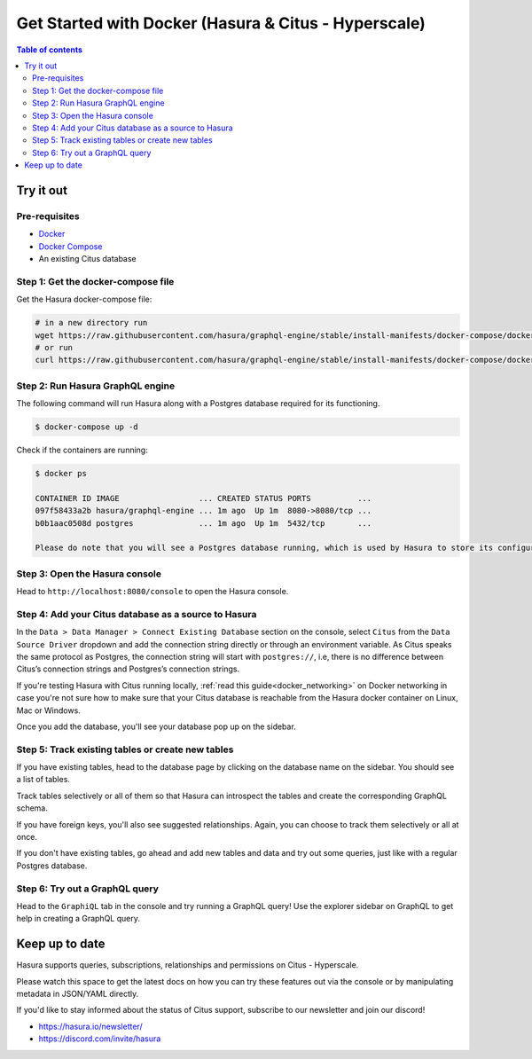 .. meta::
  :description: Hasura with Docker for Citus - Hyperscale
  :keywords: hasura, docs, databases, citus, docker

.. _database_citus_hyperscale_docker:

Get Started with Docker (Hasura & Citus - Hyperscale)
=====================================================

.. contents:: Table of contents
  :backlinks: none
  :depth: 2
  :local:

Try it out
----------

Pre-requisites
^^^^^^^^^^^^^^

- `Docker <https://docs.docker.com/install/>`_
- `Docker Compose <https://docs.docker.com/compose/install/>`_
- An existing Citus database

Step 1: Get the docker-compose file
^^^^^^^^^^^^^^^^^^^^^^^^^^^^^^^^^^^

Get the Hasura docker-compose file:

.. code-block:: bash

   # in a new directory run
   wget https://raw.githubusercontent.com/hasura/graphql-engine/stable/install-manifests/docker-compose/docker-compose.yaml
   # or run
   curl https://raw.githubusercontent.com/hasura/graphql-engine/stable/install-manifests/docker-compose/docker-compose.yaml -o docker-compose.yaml

Step 2: Run Hasura GraphQL engine
^^^^^^^^^^^^^^^^^^^^^^^^^^^^^^^^^

The following command will run Hasura along with a Postgres database required
for its functioning.

.. code-block::  bash

   $ docker-compose up -d

Check if the containers are running:

.. code-block:: bash

  $ docker ps

  CONTAINER ID IMAGE                 ... CREATED STATUS PORTS          ...
  097f58433a2b hasura/graphql-engine ... 1m ago  Up 1m  8080->8080/tcp ...
  b0b1aac0508d postgres              ... 1m ago  Up 1m  5432/tcp       ...

  Please do note that you will see a Postgres database running, which is used by Hasura to store its configuration (Hasura metadata).

Step 3: Open the Hasura console
^^^^^^^^^^^^^^^^^^^^^^^^^^^^^^^

Head to ``http://localhost:8080/console`` to open the Hasura console.

Step 4: Add your Citus database as a source to Hasura
^^^^^^^^^^^^^^^^^^^^^^^^^^^^^^^^^^^^^^^^^^^^^^^^^^^^^

In the ``Data > Data Manager > Connect Existing Database`` section on the console, 
select ``Citus`` from the ``Data Source Driver`` dropdown and add the connection string
directly or through an environment variable. As Citus speaks the same protocol as 
Postgres, the connection string will start with ``postgres://``, i.e, there is no
difference between Citus’s connection strings and Postgres’s connection strings.

.. thumbnail:: /img/graphql/core/databases/citus-hyperscale-postgres/1-add-source.png
   :alt: Add source
   :width: 600px

If you're testing Hasura with Citus running locally, :ref:`read this guide<docker_networking>` on Docker networking in case you're not sure
how to make sure that your Citus database is reachable from the Hasura docker container on Linux, Mac or Windows.


Once you add the database, you'll see your database pop up on the sidebar.

Step 5: Track existing tables or create new tables
^^^^^^^^^^^^^^^^^^^^^^^^^^^^^^^^^^^^^^^^^^^^^^^^^^

If you have existing tables, head to the database page by clicking on the database name on the sidebar. You should see a list of tables.

..
   .. thumbnail:: /img/graphql/core/databases/ms-sql-server/3-manage-mydb.png
      :alt: Manage my-db
      :width: 1000px

Track tables selectively or all of them so that Hasura can introspect the tables and create the corresponding GraphQL schema.

..
   .. thumbnail:: /img/graphql/core/databases/ms-sql-server/4-track-tables.png
      :alt: Track tables
      :width: 1000px

If you have foreign keys, you'll also see suggested relationships. Again, you can choose to track them selectively or all at once.

..
   .. thumbnail:: /img/graphql/core/databases/ms-sql-server/5-track-rels.png
      :alt: Track relationships
      :width: 1000px

If you don't have existing tables, go ahead and add new tables and data and try out some queries, just like with a regular Postgres database.


..
   Step 3: Option 2: Create new tables
   ^^^^^^^^^^^^^^^^^^^^^^^^^^^^^^^^^^^

   If you don't have existing tables, head to the Run SQL window
   to run SQL against your SQL Server database and create tables or hit the Create Table button
   to create a table.

   If you're running raw SQL queries to create your tables, Don't forget to check "track metadata"
   at the bottom of the Run SQL window to make sure Hasura tracks your new database objects 
   in its GraphQL schema.


   .. thumbnail:: /img/graphql/core/databases/ms-sql-server/7-run-sql.png
      :alt: Run SQL to create table
      :width: 1000px


Step 6: Try out a GraphQL query
^^^^^^^^^^^^^^^^^^^^^^^^^^^^^^^

Head to the ``GraphiQL`` tab in the console and try running a GraphQL query! Use the explorer sidebar on GraphQL to get help in creating a GraphQL query.

.. thumbnail:: /img/graphql/core/databases/ms-sql-server/6-make-graphql-query.png
   :alt: Make GraphQL query
   :width: 1000px


Keep up to date
---------------

Hasura supports queries, subscriptions, relationships and permissions on Citus - Hyperscale.

Please watch this space to get the latest docs on how you can try these features out via the console or by manipulating metadata in JSON/YAML directly.

If you'd like to stay informed about the status of Citus support, subscribe to our newsletter and join our discord!

- https://hasura.io/newsletter/
- https://discord.com/invite/hasura